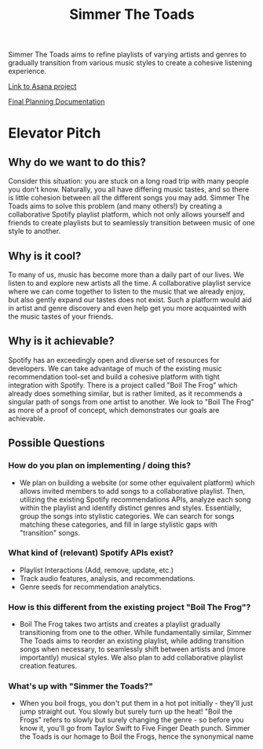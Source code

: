 #+title: Simmer The Toads

Simmer The Toads aims to refine playlists of varying artists and genres to
gradually transition from various music styles to create a cohesive listening experience.

[[https://app.asana.com/0/1203117920538793/1203117920538793][Link to Asana project]]

[[https://docs.google.com/document/d/1mxL4wcjIboUZs82ka1uiGlvUL_izlJdRB-PtG3yicJk/edit?usp=sharing][Final Planning Documentation]]

* Elevator Pitch

** Why do we want to do this?
Consider this situation: you are stuck on a long road trip with many people you
don't know. Naturally, you all have differing music tastes, and so there is
little cohesion between all the different songs you may add. Simmer The Toads
aims to solve this problem (and many others!) by creating a collaborative
Spotify playlist platform, which not only allows yourself and friends to create
playlists but to seamlessly transition between music of one style to another.

** Why is it cool?
To many of us, music has become more than a daily part of our lives. We listen
to and explore new artists all the time. A collaborative playlist service where
we can come together to listen to the music that we already enjoy, but also
gently expand our tastes does not exist. Such a platform would aid in artist and
genre discovery and even help get you more acquainted with the music tastes of
your friends.

** Why is it achievable?
Spotify has an exceedingly open and diverse set of resources for developers. We
can take advantage of much of the existing music recommendation tool-set and
build a cohesive platform with tight integration with Spotify. There is a
project called "Boil The Frog" which already does something similar, but is
rather limited, as it recommends a singular path of songs from one artist to
another. We look to "Boil The Frog" as more of a proof of concept, which
demonstrates our goals are achievable.

** Possible Questions

*** How do you plan on implementing / doing this?
+ We plan on building a website (or some other equivalent platform) which allows
  invited members to add songs to a collaborative playlist. Then, utilizing the
  existing Spotify recommendations APIs, analyze each song within the playlist
  and identify distinct genres and styles. Essentially, group the songs into
  stylistic categories. We can search for songs matching these categories, and
  fill in large stylistic gaps with "transition" songs.

*** What kind of (relevant) Spotify APIs exist?
+ Playlist Interactions (Add, remove, update, etc.)
+ Track audio features, analysis, and recommendations.
+ Genre seeds for recommendation analytics.

*** How is this different from the existing project "Boil The Frog"?
+ Boil The Frog takes two artists and creates a playlist gradually transitioning
  from one to the other. While fundamentally similar, Simmer The Toads aims to
  reorder an existing playlist, while adding transition songs when necessary, to
  seamlessly shift between artists and (more importantly) musical styles. We
  also plan to add collaborative playlist creation features.
  
*** What's up with "Simmer the Toads?"
  + When you boil frogs, you don't put them in a hot pot initially - they'll
    just jump straight out. You slowly but surely turn up the heat! "Boil the
    Frogs" refers to slowly but surely changing the genre - so before you know
    it, you'll go from Taylor Swift to Five Finger Death punch. Simmer the Toads
    is our homage to Boil the Frogs, hence the synonymical name
